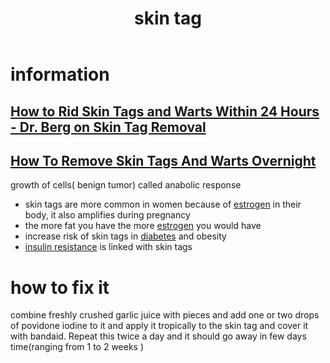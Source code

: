 :PROPERTIES:
:ID:       9C13041D-5D73-4EA4-AFEC-7642FA23B02D
:END:
#+title: skin tag
* information
** [[https://www.youtube.com/watch?v=6PwEAQPcuVo][How to Rid Skin Tags and Warts Within 24 Hours - Dr. Berg on Skin Tag Removal]]
** [[https://www.youtube.com/watch?v=YF_8gVewcKg][How To Remove Skin Tags And Warts Overnight]]
growth of cells( benign tumor) called anabolic response
 - skin tags are more common in women because of [[id:8EA89500-C2E7-4AB8-8B48-E97E7B57298D][estrogen]] in their body, it also
   amplifies during pregnancy
 - the more fat you have the more [[id:8EA89500-C2E7-4AB8-8B48-E97E7B57298D][estrogen]] you would have
 - increase risk of skin tags in [[id:BF260D4A-A046-43FD-86D1-A41DB4CB5DDE][diabetes]] and obesity
 - [[id:540B4FBB-3B85-4E56-87A8-7E0ACCC05593][insulin resistance]] is linked with skin tags
* how to fix it
combine freshly crushed garlic juice with pieces and add one or two drops of
povidone iodine to it and apply it tropically to the skin tag and cover it with
bandaid. Repeat this twice a day and it should go away in few days time(ranging
from 1 to 2 weeks )
